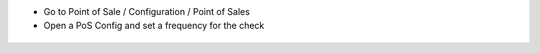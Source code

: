 * Go to Point of Sale / Configuration / Point of Sales
* Open a PoS Config and set a frequency for the check

.. figure:: ../static/description/pos_config_form.png
